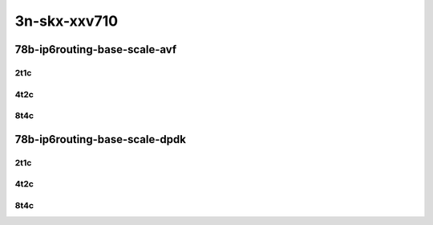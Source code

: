 3n-skx-xxv710
-------------

78b-ip6routing-base-scale-avf
`````````````````````````````

2t1c
::::

.. raw:: html

    <a name="78b-2t1c-base-avf"></a>
    <a name="78b-2t1c-scale-avf"></a>
    <center>
    Links to builds:
    <a href="https://packagecloud.io/app/fdio/2009/search?dist=ubuntu%2Fbionic" target="_blank">vpp-ref</a>,
    <a href="https://jenkins.fd.io/view/csit/job/csit-vpp-perf-mrr-weekly-2009_lts-3n-skx" target="_blank">csit-ref</a>
    <iframe width="1100" height="800" frameborder="0" scrolling="no" src="../_static/vpp/3n-skx-xxv710-78b-2t1c-ip6-base-scale-avf.html"></iframe>
    <p><br></p>
    </center>

4t2c
::::

.. raw:: html

    <a name="78b-4t2c-base-avf"></a>
    <a name="78b-4t2c-scale-avf"></a>
    <center>
    Links to builds:
    <a href="https://packagecloud.io/app/fdio/2009/search?dist=ubuntu%2Fbionic" target="_blank">vpp-ref</a>,
    <a href="https://jenkins.fd.io/view/csit/job/csit-vpp-perf-mrr-weekly-2009_lts-3n-skx" target="_blank">csit-ref</a>
    <iframe width="1100" height="800" frameborder="0" scrolling="no" src="../_static/vpp/3n-skx-xxv710-78b-4t2c-ip6-base-scale-avf.html"></iframe>
    <p><br></p>
    </center>

8t4c
::::

.. raw:: html

    <a name="78b-8t4c-base-avf"></a>
    <a name="78b-8t4c-scale-avf"></a>
    <center>
    Links to builds:
    <a href="https://packagecloud.io/app/fdio/2009/search?dist=ubuntu%2Fbionic" target="_blank">vpp-ref</a>,
    <a href="https://jenkins.fd.io/view/csit/job/csit-vpp-perf-mrr-weekly-2009_lts-3n-skx" target="_blank">csit-ref</a>
    <iframe width="1100" height="800" frameborder="0" scrolling="no" src="../_static/vpp/3n-skx-xxv710-78b-8t4c-ip6-base-scale-avf.html"></iframe>
    <p><br></p>
    </center>

78b-ip6routing-base-scale-dpdk
``````````````````````````````

2t1c
::::

.. raw:: html

    <a name="78b-2t1c-base-dpdk"></a>
    <a name="78b-2t1c-scale-dpdk"></a>
    <center>
    Links to builds:
    <a href="https://packagecloud.io/app/fdio/2009/search?dist=ubuntu%2Fbionic" target="_blank">vpp-ref</a>,
    <a href="https://jenkins.fd.io/view/csit/job/csit-vpp-perf-mrr-weekly-2009_lts-3n-skx" target="_blank">csit-ref</a>
    <iframe width="1100" height="800" frameborder="0" scrolling="no" src="../_static/vpp/3n-skx-xxv710-78b-2t1c-ip6-base-scale-dpdk.html"></iframe>
    <p><br></p>
    </center>

4t2c
::::

.. raw:: html

    <a name="78b-4t2c-base-dpdk"></a>
    <a name="78b-4t2c-scale-dpdk"></a>
    <center>
    Links to builds:
    <a href="https://packagecloud.io/app/fdio/2009/search?dist=ubuntu%2Fbionic" target="_blank">vpp-ref</a>,
    <a href="https://jenkins.fd.io/view/csit/job/csit-vpp-perf-mrr-weekly-2009_lts-3n-skx" target="_blank">csit-ref</a>
    <iframe width="1100" height="800" frameborder="0" scrolling="no" src="../_static/vpp/3n-skx-xxv710-78b-4t2c-ip6-base-scale-dpdk.html"></iframe>
    <p><br></p>
    </center>

8t4c
::::

.. raw:: html

    <a name="78b-8t4c-base-dpdk"></a>
    <a name="78b-8t4c-scale-dpdk"></a>
    <center>
    Links to builds:
    <a href="https://packagecloud.io/app/fdio/2009/search?dist=ubuntu%2Fbionic" target="_blank">vpp-ref</a>,
    <a href="https://jenkins.fd.io/view/csit/job/csit-vpp-perf-mrr-weekly-2009_lts-3n-skx" target="_blank">csit-ref</a>
    <iframe width="1100" height="800" frameborder="0" scrolling="no" src="../_static/vpp/3n-skx-xxv710-78b-8t4c-ip6-base-scale-dpdk.html"></iframe>
    <p><br></p>
    </center>
